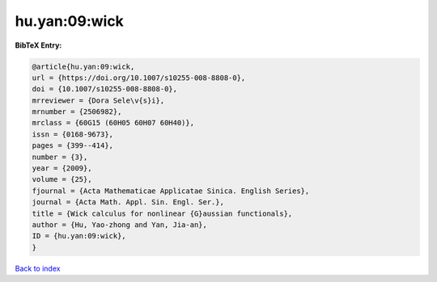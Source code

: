 hu.yan:09:wick
==============

.. :cite:t:`hu.yan:09:wick`

.. bibliography:: ../../All.bib

**BibTeX Entry:**

.. code-block:: bibtex

   @article{hu.yan:09:wick,
   url = {https://doi.org/10.1007/s10255-008-8808-0},
   doi = {10.1007/s10255-008-8808-0},
   mrreviewer = {Dora Sele\v{s}i},
   mrnumber = {2506982},
   mrclass = {60G15 (60H05 60H07 60H40)},
   issn = {0168-9673},
   pages = {399--414},
   number = {3},
   year = {2009},
   volume = {25},
   fjournal = {Acta Mathematicae Applicatae Sinica. English Series},
   journal = {Acta Math. Appl. Sin. Engl. Ser.},
   title = {Wick calculus for nonlinear {G}aussian functionals},
   author = {Hu, Yao-zhong and Yan, Jia-an},
   ID = {hu.yan:09:wick},
   }

`Back to index <../index>`_
